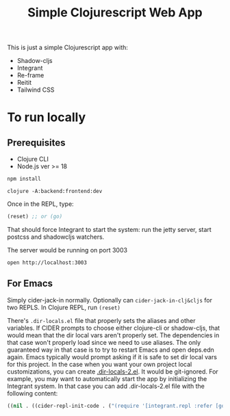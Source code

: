 #+title: Simple Clojurescript Web App

This is just a simple Clojurescript app with:

- Shadow-cljs
- Integrant
- Re-frame
- Reitit
- Tailwind CSS

* To run locally
** Prerequisites
- Clojure CLI
- Node.js ver >= 18

#+begin_src sh :results verbatim
npm install
#+end_src

#+begin_src
clojure -A:backend:frontend:dev
#+end_src

Once in the REPL, type:

#+begin_src clojure
(reset) ;; or (go)
#+end_src
That should force Integrant to start the system: run the jetty server, start postcss and shadowcljs watchers.

The server would be running on port 3003

#+begin_src
open http://localhost:3003
#+end_src

** For Emacs
Simply cider-jack-in normally.
Optionally can ~cider-jack-in-clj&cljs~ for two REPLS.
In Clojure REPL, run ~(reset)~

There's ~.dir-locals.el~ file that properly sets the aliases and other variables. If CIDER prompts to choose either clojure-cli or shadow-cljs, that would mean that the dir local vars aren't properly set. The dependencies in that case won't properly load since we need to use aliases.
The only guaranteed way in that case is to try to restart Emacs and open deps.edn again. Emacs typically would prompt asking if it is safe to set dir local vars for this project.
In the case when you want your own project local customizations, you can create [[https://www.gnu.org/software/emacs/manual/html_node/emacs/Directory-Variables.html][.dir-locals-2.el]]. It would be git-ignored.
For example, you may want to automatically start the app by initializing the Integrant system. In that case you can add .dir-locals-2.el file with the following content:

#+begin_src emacs-lisp
((nil . ((cider-repl-init-code . ("(require '[integrant.repl :refer [go]]) (go)")))))
#+end_src
